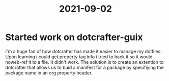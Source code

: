 :PROPERTIES:
:ID:       668213a3-8952-4b54-80ac-58f037c37ba3
:END:
#+title: 2021-09-02
* Started work on dotcrafter-guix
I'm a huge fan of how dotcrafter has made it easier to manage my
dotfiles. Upon learning i could get property tag info i tried to hack
it so it would noweb-ref it to a file. It didn't work. The solution is
to create an extention to dotcrafter that allows us to buid a manifest
for a package by specifiying the package name in an org property
header.

